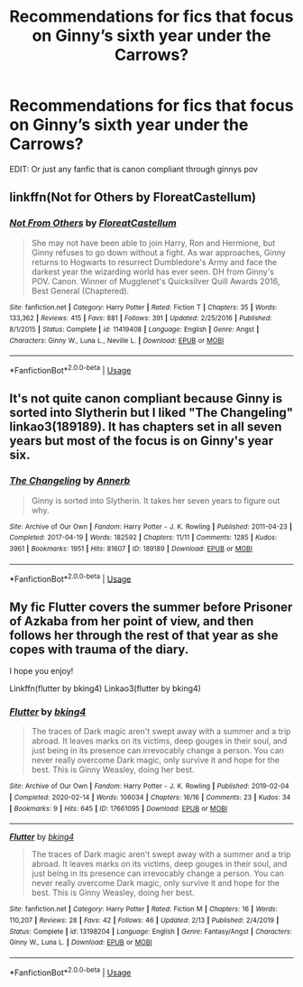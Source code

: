 #+TITLE: Recommendations for fics that focus on Ginny’s sixth year under the Carrows?

* Recommendations for fics that focus on Ginny’s sixth year under the Carrows?
:PROPERTIES:
:Author: RoyalAct4
:Score: 9
:DateUnix: 1593771152.0
:DateShort: 2020-Jul-03
:END:
EDIT: Or just any fanfic that is canon compliant through ginnys pov


** linkffn(Not for Others by FloreatCastellum)
:PROPERTIES:
:Author: xaviernoodlebrain
:Score: 3
:DateUnix: 1593777792.0
:DateShort: 2020-Jul-03
:END:

*** [[https://www.fanfiction.net/s/11419408/1/][*/Not From Others/*]] by [[https://www.fanfiction.net/u/6993240/FloreatCastellum][/FloreatCastellum/]]

#+begin_quote
  She may not have been able to join Harry, Ron and Hermione, but Ginny refuses to go down without a fight. As war approaches, Ginny returns to Hogwarts to resurrect Dumbledore's Army and face the darkest year the wizarding world has ever seen. DH from Ginny's POV. Canon. Winner of Mugglenet's Quicksilver Quill Awards 2016, Best General (Chaptered).
#+end_quote

^{/Site/:} ^{fanfiction.net} ^{*|*} ^{/Category/:} ^{Harry} ^{Potter} ^{*|*} ^{/Rated/:} ^{Fiction} ^{T} ^{*|*} ^{/Chapters/:} ^{35} ^{*|*} ^{/Words/:} ^{133,362} ^{*|*} ^{/Reviews/:} ^{415} ^{*|*} ^{/Favs/:} ^{881} ^{*|*} ^{/Follows/:} ^{391} ^{*|*} ^{/Updated/:} ^{2/25/2016} ^{*|*} ^{/Published/:} ^{8/1/2015} ^{*|*} ^{/Status/:} ^{Complete} ^{*|*} ^{/id/:} ^{11419408} ^{*|*} ^{/Language/:} ^{English} ^{*|*} ^{/Genre/:} ^{Angst} ^{*|*} ^{/Characters/:} ^{Ginny} ^{W.,} ^{Luna} ^{L.,} ^{Neville} ^{L.} ^{*|*} ^{/Download/:} ^{[[http://www.ff2ebook.com/old/ffn-bot/index.php?id=11419408&source=ff&filetype=epub][EPUB]]} ^{or} ^{[[http://www.ff2ebook.com/old/ffn-bot/index.php?id=11419408&source=ff&filetype=mobi][MOBI]]}

--------------

*FanfictionBot*^{2.0.0-beta} | [[https://github.com/tusing/reddit-ffn-bot/wiki/Usage][Usage]]
:PROPERTIES:
:Author: FanfictionBot
:Score: 1
:DateUnix: 1593777808.0
:DateShort: 2020-Jul-03
:END:


** It's not quite canon compliant because Ginny is sorted into Slytherin but I liked "The Changeling" linkao3(189189). It has chapters set in all seven years but most of the focus is on Ginny's year six.
:PROPERTIES:
:Author: davidwelch158
:Score: 2
:DateUnix: 1593777034.0
:DateShort: 2020-Jul-03
:END:

*** [[https://archiveofourown.org/works/189189][*/The Changeling/*]] by [[https://www.archiveofourown.org/users/Annerb/pseuds/Annerb][/Annerb/]]

#+begin_quote
  Ginny is sorted into Slytherin. It takes her seven years to figure out why.
#+end_quote

^{/Site/:} ^{Archive} ^{of} ^{Our} ^{Own} ^{*|*} ^{/Fandom/:} ^{Harry} ^{Potter} ^{-} ^{J.} ^{K.} ^{Rowling} ^{*|*} ^{/Published/:} ^{2011-04-23} ^{*|*} ^{/Completed/:} ^{2017-04-19} ^{*|*} ^{/Words/:} ^{182592} ^{*|*} ^{/Chapters/:} ^{11/11} ^{*|*} ^{/Comments/:} ^{1285} ^{*|*} ^{/Kudos/:} ^{3961} ^{*|*} ^{/Bookmarks/:} ^{1951} ^{*|*} ^{/Hits/:} ^{81607} ^{*|*} ^{/ID/:} ^{189189} ^{*|*} ^{/Download/:} ^{[[https://archiveofourown.org/downloads/189189/The%20Changeling.epub?updated_at=1587784248][EPUB]]} ^{or} ^{[[https://archiveofourown.org/downloads/189189/The%20Changeling.mobi?updated_at=1587784248][MOBI]]}

--------------

*FanfictionBot*^{2.0.0-beta} | [[https://github.com/tusing/reddit-ffn-bot/wiki/Usage][Usage]]
:PROPERTIES:
:Author: FanfictionBot
:Score: 3
:DateUnix: 1593777051.0
:DateShort: 2020-Jul-03
:END:


** My fic Flutter covers the summer before Prisoner of Azkaba from her point of view, and then follows her through the rest of that year as she copes with trauma of the diary.

I hope you enjoy!

Linkffn(flutter by bking4) Linkao3(flutter by bking4)
:PROPERTIES:
:Author: bking4
:Score: 1
:DateUnix: 1593801100.0
:DateShort: 2020-Jul-03
:END:

*** [[https://archiveofourown.org/works/17661095][*/Flutter/*]] by [[https://www.archiveofourown.org/users/bking4/pseuds/bking4][/bking4/]]

#+begin_quote
  The traces of Dark magic aren't swept away with a summer and a trip abroad. It leaves marks on its victims, deep gouges in their soul, and just being in its presence can irrevocably change a person. You can never really overcome Dark magic, only survive it and hope for the best. This is Ginny Weasley, doing her best.
#+end_quote

^{/Site/:} ^{Archive} ^{of} ^{Our} ^{Own} ^{*|*} ^{/Fandom/:} ^{Harry} ^{Potter} ^{-} ^{J.} ^{K.} ^{Rowling} ^{*|*} ^{/Published/:} ^{2019-02-04} ^{*|*} ^{/Completed/:} ^{2020-02-14} ^{*|*} ^{/Words/:} ^{106034} ^{*|*} ^{/Chapters/:} ^{16/16} ^{*|*} ^{/Comments/:} ^{23} ^{*|*} ^{/Kudos/:} ^{34} ^{*|*} ^{/Bookmarks/:} ^{9} ^{*|*} ^{/Hits/:} ^{645} ^{*|*} ^{/ID/:} ^{17661095} ^{*|*} ^{/Download/:} ^{[[https://archiveofourown.org/downloads/17661095/Flutter.epub?updated_at=1581727291][EPUB]]} ^{or} ^{[[https://archiveofourown.org/downloads/17661095/Flutter.mobi?updated_at=1581727291][MOBI]]}

--------------

[[https://www.fanfiction.net/s/13198204/1/][*/Flutter/*]] by [[https://www.fanfiction.net/u/8139920/bking4][/bking4/]]

#+begin_quote
  The traces of Dark magic aren't swept away with a summer and a trip abroad. It leaves marks on its victims, deep gouges in their soul, and just being in its presence can irrevocably change a person. You can never really overcome Dark magic, only survive it and hope for the best. This is Ginny Weasley, doing her best.
#+end_quote

^{/Site/:} ^{fanfiction.net} ^{*|*} ^{/Category/:} ^{Harry} ^{Potter} ^{*|*} ^{/Rated/:} ^{Fiction} ^{M} ^{*|*} ^{/Chapters/:} ^{16} ^{*|*} ^{/Words/:} ^{110,207} ^{*|*} ^{/Reviews/:} ^{28} ^{*|*} ^{/Favs/:} ^{42} ^{*|*} ^{/Follows/:} ^{46} ^{*|*} ^{/Updated/:} ^{2/13} ^{*|*} ^{/Published/:} ^{2/4/2019} ^{*|*} ^{/Status/:} ^{Complete} ^{*|*} ^{/id/:} ^{13198204} ^{*|*} ^{/Language/:} ^{English} ^{*|*} ^{/Genre/:} ^{Fantasy/Angst} ^{*|*} ^{/Characters/:} ^{Ginny} ^{W.,} ^{Luna} ^{L.} ^{*|*} ^{/Download/:} ^{[[http://www.ff2ebook.com/old/ffn-bot/index.php?id=13198204&source=ff&filetype=epub][EPUB]]} ^{or} ^{[[http://www.ff2ebook.com/old/ffn-bot/index.php?id=13198204&source=ff&filetype=mobi][MOBI]]}

--------------

*FanfictionBot*^{2.0.0-beta} | [[https://github.com/tusing/reddit-ffn-bot/wiki/Usage][Usage]]
:PROPERTIES:
:Author: FanfictionBot
:Score: 1
:DateUnix: 1593801126.0
:DateShort: 2020-Jul-03
:END:
